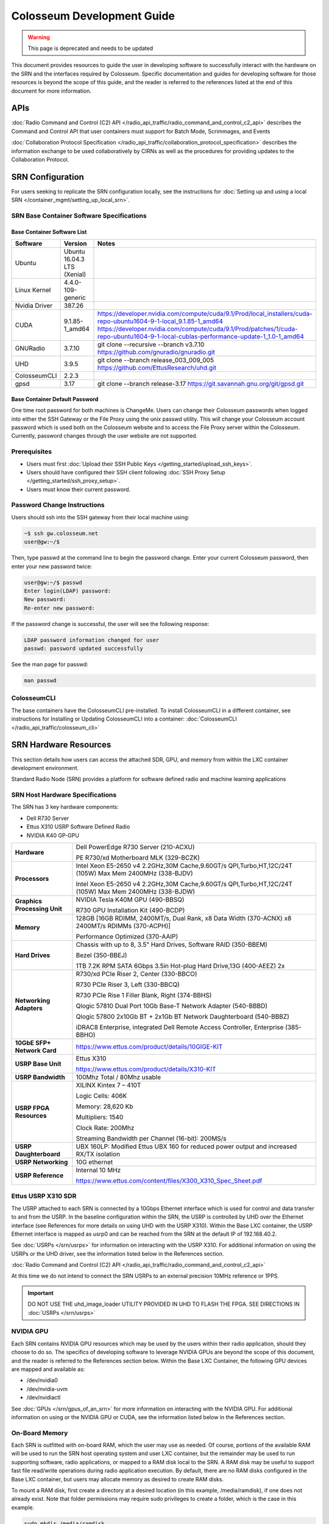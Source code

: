 Colosseum Development Guide
=========================

.. warning::

  This page is deprecated and needs to be updated

This document provides resources to guide the user in developing software to successfully interact with the hardware on the SRN and the interfaces required by Colosseum. Specific documentation and guides for developing software for those resources is beyond the scope of this guide, and the reader is referred to the references listed at the end of this document for more information.

APIs
----

:doc:`Radio Command and Control (C2) API </radio_api_traffic/radio_command_and_control_c2_api>` describes the Command and Control API that user containers must support for Batch Mode, Scrimmages, and Events

:doc:`Collaboration Protocol Specification </radio_api_traffic/collaboration_protocol_specification>` describes the information exchange to be used collaboratively by CIRNs as well as the procedures for providing updates to the Collaboration Protocol.

SRN Configuration
---------------

For users seeking to replicate the SRN configuration locally, see the instructions for :doc:`Setting up and using a local SRN </container_mgmt/setting_up_local_srn>`.

SRN Base Container Software Specifications
~~~~~~~~~~~~~~~~~~~~~~~~~~~~~~~~~~~~~~~~

Base Container Software List
^^^^^^^^^^^^^^^^^^^^^^^^^^^

.. list-table::
   :header-rows: 1
   :widths: 20 50 30

   * - Software
     - Version
     - Notes
   * - Ubuntu
     - Ubuntu 16.04.3 LTS (Xenial)
     - 
   * - Linux Kernel
     - 4.4.0-109-generic
     - 
   * - Nvidia Driver
     - 387.26
     - 
   * - CUDA
     - 9.1.85-1_amd64
     - | https://developer.nvidia.com/compute/cuda/9.1/Prod/local_installers/cuda-repo-ubuntu1604-9-1-local_9.1.85-1_amd64
       | https://developer.nvidia.com/compute/cuda/9.1/Prod/patches/1/cuda-repo-ubuntu1604-9-1-local-cublas-performance-update-1_1.0-1_amd64
   * - GNURadio
     - 3.7.10
     - git clone --recursive --branch v3.7.10 https://github.com/gnuradio/gnuradio.git
   * - UHD
     - 3.9.5
     - git clone --branch release_003_009_005 https://github.com/EttusResearch/uhd.git
   * - ColosseumCLI
     - 2.2.3
     - 
   * - gpsd
     - 3.17
     - git clone --branch release-3.17 https://git.savannah.gnu.org/git/gpsd.git

Base Container Default Password
^^^^^^^^^^^^^^^^^^^^^^^^^^^^^^

One time root password for both machines is ChangeMe. Users can change their Colosseum passwords when logged into either the SSH Gateway or the File Proxy using the unix passwd utility. This will change your Colosseum account password which is used both on the Colosseum website and to access the File Proxy server within the Colosseum. Currently, password changes through the user website are not supported.

Prerequisites
~~~~~~~~~~~

- Users must first :doc:`Upload their SSH Public Keys </getting_started/upload_ssh_keys>`.
- Users should have configured their SSH client following :doc:`SSH Proxy Setup </getting_started/ssh_proxy_setup>`.
- Users must know their current password.

Password Change Instructions
~~~~~~~~~~~~~~~~~~~~~~~~~~

Users should ssh into the SSH gateway from their local machine using:

.. code-block:: bash

   ~$ ssh gw.colosseum.net
   user@gw:~/$

Then, type passwd at the command line to begin the password change. Enter your current Colosseum password, then enter your new password twice:

.. code-block:: bash

   user@gw:~/$ passwd
   Enter login(LDAP) password: 
   New password: 
   Re-enter new password:

If the password change is successful, the user will see the following response:

.. code-block:: bash

   LDAP password information changed for user
   passwd: password updated successfully

See the man page for passwd:

.. code-block:: bash

   man passwd

ColosseumCLI
~~~~~~~~~~~

The base containers have the ColosseumCLI pre-installed. To install ColosseumCLI in a different container, see instructions for Installing or Updating ColosseumCLI into a container: :doc:`ColosseumCLI </radio_api_traffic/colosseum_cli>`

SRN Hardware Resources
--------------------

This section details how users can access the attached SDR, GPU, and memory from within the LXC container development environment.

Standard Radio Node (SRN) provides a platform for software defined radio and machine learning applications

SRN Host Hardware Specifications
~~~~~~~~~~~~~~~~~~~~~~~~~~~~~~

The SRN has 3 key hardware components:

- Dell R730 Server
- Ettus X310 USRP Software Defined Radio 
- NVIDIA K40 GP-GPU 

.. list-table::
   :header-rows: 0
   :widths: 20 80

   * - **Hardware**
     - Dell PowerEdge R730 Server (210-ACXU)
       
       PE R730/xd Motherboard MLK (329-BCZK)
   * - **Processors**
     - Intel Xeon E5-2650 v4 2.2GHz,30M Cache,9.60GT/s QPI,Turbo,HT,12C/24T (105W) Max Mem 2400MHz (338-BJDV)
       
       Intel Xeon E5-2650 v4 2.2GHz,30M Cache,9.60GT/s QPI,Turbo,HT,12C/24T (105W) Max Mem 2400MHz (338-BJDW)
   * - **Graphics Processing Unit**
     - NVIDIA Tesla K40M GPU (490-BBSQ)
       
       R730 GPU Installation Kit (490-BCDP)
   * - **Memory**
     - 128GB [16GB RDIMM, 2400MT/s, Dual Rank, x8 Data Width (370-ACNX) x8 2400MT/s RDIMMs (370-ACPH)]
       
       Performance Optimized (370-AAIP)
   * - **Hard Drives**
     - Chassis with up to 8, 3.5" Hard Drives, Software RAID (350-BBEM)
       
       Bezel (350-BBEJ)
       
       1TB 7.2K RPM SATA 6Gbps 3.5in Hot-plug Hard Drive,13G (400-AEEZ) 2x
   * - **Networking Adapters**
     - R730/xd PCIe Riser 2, Center (330-BBCO)
       
       R730 PCIe Riser 3, Left (330-BBCQ)
       
       R730 PCIe Rise 1 Filler Blank, Right (374-BBHS)
       
       Qlogic 57810 Dual Port 10Gb Base-T Network Adapter (540-BBBD)
       
       Qlogic 57800 2x10Gb BT + 2x1Gb BT Network Daughterboard (540-BBBZ)
       
       iDRAC8 Enterprise, integrated Dell Remote Access Controller, Enterprise (385-BBHO)
   * - **10GbE SFP+ Network Card**
     - https://www.ettus.com/product/details/10GIGE-KIT
   * - **USRP Base Unit**
     - Ettus X310
       
       https://www.ettus.com/product/details/X310-KIT
   * - **USRP Bandwidth**
     - 100Mhz Total / 80Mhz usable
   * - **USRP FPGA Resources**
     - XILINX Kintex 7 – 410T
       
       Logic Cells: 406K
       
       Memory: 28,620 Kb
       
       Multipliers: 1540
       
       Clock Rate: 200Mhz
       
       Streaming Bandwidth per Channel (16-bit): 200MS/s
   * - **USRP Daughterboard**
     - UBX 160LP: Modified Ettus UBX 160 for reduced power output and increased RX/TX isolation
   * - **USRP Networking**
     - 10G ethernet
   * - **USRP Reference**
     - Internal 10 MHz
       
       https://www.ettus.com/content/files/X300_X310_Spec_Sheet.pdf

Ettus USRP X310 SDR
~~~~~~~~~~~~~~~~~

The USRP attached to each SRN is connected by a 10Gbps Ethernet interface which is used for control and data transfer to and from the USRP. In the baseline configuration within the SRN, the USRP is controlled by UHD over the Ethernet interface (see References for more details on using UHD with the USRP X310). Within the Base LXC container, the USRP Ethernet interface is mapped as usrp0 and can be reached from the SRN at the default IP of 192.168.40.2.

See :doc:`USRPs </srn/usrps>` for information on interacting with the USRP X310. For additional information on using the USRPs or the UHD driver, see the information listed below in the References section.

:doc:`Radio Command and Control (C2) API </radio_api_traffic/radio_command_and_control_c2_api>`

At this time we do not intend to connect the SRN USRPs to an external precision 10MHz reference or 1PPS.

.. important:: 
  DO NOT USE THE uhd_image_loader UTILITY PROVIDED IN UHD TO FLASH THE FPGA. SEE DIRECTIONS IN :doc:`USRPs </srn/usrps>`

NVIDIA GPU
~~~~~~~~~

Each SRN contains NVIDIA GPU resources which may be used by the users within their radio application, should they choose to do so. The specifics of developing software to leverage NVIDIA GPUs are beyond the scope of this document, and the reader is referred to the References section below. Within the Base LXC Container, the following GPU devices are mapped and available as:

* /dev/nvidia0
* /dev/nvidia-uvm
* /dev/nvidiactl

See :doc:`GPUs </srn/gpus_of_an_srn>` for more information on interacting with the NVIDIA GPU. For additional information on using or the NVIDIA GPU or CUDA, see the information listed below in the References section.

On-Board Memory
~~~~~~~~~~~~~

Each SRN is outfitted with on-board RAM, which the user may use as needed. Of course, portions of the available RAM will be used to run the SRN host operating system and user LXC container, but the remainder may be used to run supporting software, radio applications, or mapped to a RAM disk local to the SRN. A RAM disk may be useful to support fast file read/write operations during radio application execution. By default, there are no RAM disks configured in the Base LXC container, but users may allocate memory as desired to create RAM disks.

To mount a RAM disk, first create a directory at a desired location (in this example, /media/ramdisk), if one does not already exist. Note that folder permissions may require sudo privileges to create a folder, which is the case in this example.

.. code-block:: bash

   sudo mkdir /media/ramdisk

If needed, change the owner and permissions of the directory to allow non-sudo access to the mounted disk.

.. code-block:: bash

   sudo chown user:user /media/ramdisk
   sudo chmod +rw /media/ramdisk

Then, mount a tmpfs disk (in this example, the disk size is 1 GB) to that location.

.. code-block:: bash

   sudo mount -t tmpfs -o size=1024M tmpfs /media/ramdisk

This is a temporary storage drive. Users should take measures to save data (or the entire ramdisk) prior to SRN deallocation should they need to maintain any data.

Traffic Generation
~~~~~~~~~~~~~~~~

Should users want to test traffic input to their radio designs prior to when the Colosseum traffic generation system is online, they may use networking tools available within the container to generate basic IP traffic. For some recommendations on how to test network connectivity into your application, see :doc:`Traffic Generation </radio_api_traffic/traffic_generation>`.
